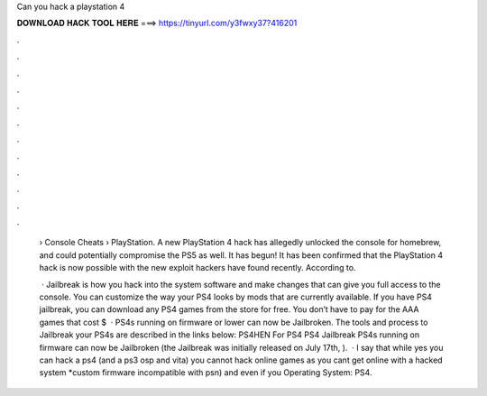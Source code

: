 Can you hack a playstation 4



𝐃𝐎𝐖𝐍𝐋𝐎𝐀𝐃 𝐇𝐀𝐂𝐊 𝐓𝐎𝐎𝐋 𝐇𝐄𝐑𝐄 ===> https://tinyurl.com/y3fwxy37?416201



.



.



.



.



.



.



.



.



.



.



.



.

 › Console Cheats › PlayStation. A new PlayStation 4 hack has allegedly unlocked the console for homebrew, and could potentially compromise the PS5 as well. It has begun! It has been confirmed that the PlayStation 4 hack is now possible with the new exploit hackers have found recently. According to.
 
  · Jailbreak is how you hack into the system software and make changes that can give you full access to the console. You can customize the way your PS4 looks by mods that are currently available. If you have PS4 jailbreak, you can download any PS4 games from the store for free. You don’t have to pay for the AAA games that cost $  · PS4s running on firmware or lower can now be Jailbroken. The tools and process to Jailbreak your PS4s are described in the links below: PS4HEN For PS4 PS4 Jailbreak PS4s running on firmware can now be Jailbroken (the Jailbreak was initially released on July 17th, ).  · I say that while yes you can hack a ps4 (and a ps3 osp and vita) you cannot hack online games as you cant get online with a hacked system *custom firmware incompatible with psn) and even if you Operating System: PS4.
